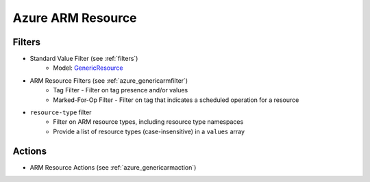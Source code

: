 .. _azure_armresource:

Azure ARM Resource
==================

Filters
-------
- Standard Value Filter (see :ref:`filters`)
      - Model: `GenericResource <https://docs.microsoft.com/en-us/python/api/azure.mgmt.resource.resources.v2017_05_10.models.genericresource?view=azure-python>`_
- ARM Resource Filters (see :ref:`azure_genericarmfilter`)
    - Tag Filter - Filter on tag presence and/or values
    - Marked-For-Op Filter - Filter on tag that indicates a scheduled operation for a resource
- ``resource-type`` filter
    - Filter on ARM resource types, including resource type namespaces
    - Provide a list of resource types (case-insensitive) in a ``values`` array

    .. c7n-schema:: azure.armresource.filters.resource-type


Actions
-------
- ARM Resource Actions (see :ref:`azure_genericarmaction`)


